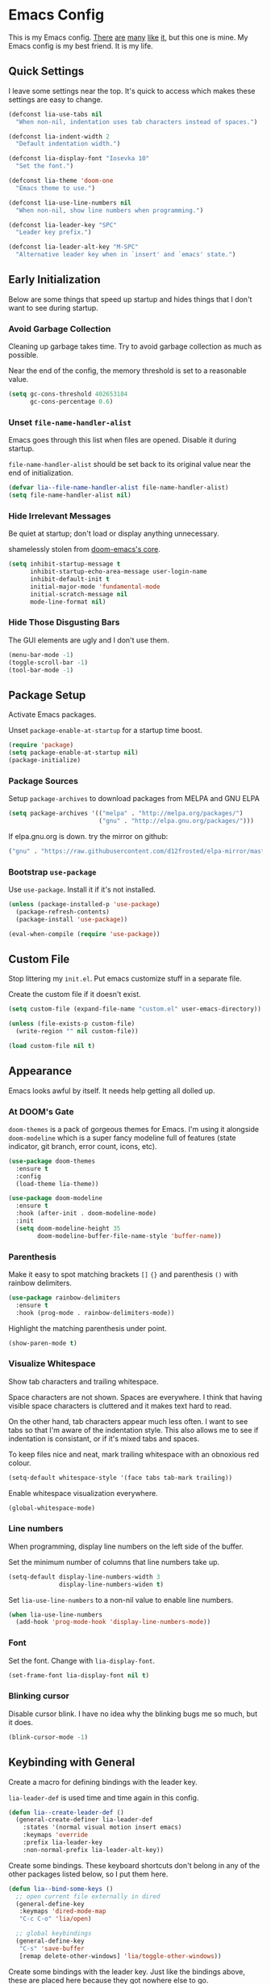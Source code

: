 * Emacs Config

This is my Emacs config. [[https://github.com/hrs/dotfiles/blob/master/emacs/.emacs.d/configuration.org][There]] [[https://jamiecollinson.com/blog/my-emacs-config/][are]] [[https://pages.sachachua.com/.emacs.d/Sacha.html][many]] [[https://github.com/wasamasa/dotemacs/blob/master/init.org][like]] [[https://github.com/larstvei/dot-emacs][it]], but this one is
mine. My Emacs config is my best friend. It is my life.

** Quick Settings

I leave some settings near the top. It's quick to access which makes
these settings are easy to change.

#+BEGIN_SRC emacs-lisp
  (defconst lia-use-tabs nil
    "When non-nil, indentation uses tab characters instead of spaces.")

  (defconst lia-indent-width 2
    "Default indentation width.")

  (defconst lia-display-font "Iosevka 10"
    "Set the font.")

  (defconst lia-theme 'doom-one
    "Emacs theme to use.")

  (defconst lia-use-line-numbers nil
    "When non-nil, show line numbers when programming.")

  (defconst lia-leader-key "SPC"
    "Leader key prefix.")

  (defconst lia-leader-alt-key "M-SPC"
    "Alternative leader key when in `insert' and `emacs' state.")
#+END_SRC

** Early Initialization

Below are some things that speed up startup and hides things that I
don't want to see during startup.

*** Avoid Garbage Collection

Cleaning up garbage takes time. Try to avoid garbage
collection as much as possible.

Near the end of the config, the memory threshold is set to a
reasonable value.

#+BEGIN_SRC emacs-lisp
  (setq gc-cons-threshold 402653184
        gc-cons-percentage 0.6)
#+END_SRC

*** Unset =file-name-handler-alist=

Emacs goes through this list when files are opened. Disable it during
startup.

=file-name-handler-alist= should be set back to its original value
near the end of initialization.

#+BEGIN_SRC emacs-lisp
  (defvar lia--file-name-handler-alist file-name-handler-alist)
  (setq file-name-handler-alist nil)
#+END_SRC

*** Hide Irrelevant Messages

Be quiet at startup; don't load or display anything unnecessary.

shamelessly stolen from [[https://github.com/hlissner/doom-emacs/blob/5dacbb7cb1c6ac246a9ccd15e6c4290def67757c/core/core.el#L112][doom-emacs's core]].

#+BEGIN_SRC emacs-lisp
  (setq inhibit-startup-message t
        inhibit-startup-echo-area-message user-login-name
        inhibit-default-init t
        initial-major-mode 'fundamental-mode
        initial-scratch-message nil
        mode-line-format nil)
#+END_SRC

*** Hide Those Disgusting Bars

The GUI elements are ugly and I don't use them.

#+BEGIN_SRC emacs-lisp
  (menu-bar-mode -1)
  (toggle-scroll-bar -1)
  (tool-bar-mode -1)
#+END_SRC

** Package Setup

Activate Emacs packages.

Unset =package-enable-at-startup= for a startup time boost.

#+BEGIN_SRC emacs-lisp
  (require 'package)
  (setq package-enable-at-startup nil)
  (package-initialize)
#+END_SRC

*** Package Sources

Setup =package-archives= to download packages from MELPA and GNU ELPA

#+BEGIN_SRC emacs-lisp
  (setq package-archives '(("melpa" . "http://melpa.org/packages/")
                           ("gnu" . "http://elpa.gnu.org/packages/")))
#+END_SRC

If elpa.gnu.org is down. try the mirror on github:

# use 'lisp' to avoid evaluation

#+BEGIN_SRC lisp
  ("gnu" . "https://raw.githubusercontent.com/d12frosted/elpa-mirror/master/gnu/")
#+END_SRC

*** Bootstrap =use-package=

Use =use-package=. Install it if it's not installed.

#+BEGIN_SRC emacs-lisp
  (unless (package-installed-p 'use-package)
    (package-refresh-contents)
    (package-install 'use-package))

  (eval-when-compile (require 'use-package))
#+END_SRC

** Custom File

Stop littering my =init.el=. Put emacs customize stuff in a separate
file.

Create the custom file if it doesn't exist.

#+BEGIN_SRC emacs-lisp
  (setq custom-file (expand-file-name "custom.el" user-emacs-directory))

  (unless (file-exists-p custom-file)
    (write-region "" nil custom-file))

  (load custom-file nil t)
#+END_SRC

** Appearance

Emacs looks awful by itself. It needs help getting all dolled up.

*** At DOOM's Gate

=doom-themes= is a pack of gorgeous themes for Emacs. I'm using it
alongside =doom-modeline= which is a super fancy modeline full of
features (state indicator, git branch, error count, icons, etc).

#+BEGIN_SRC emacs-lisp
  (use-package doom-themes
    :ensure t
    :config
    (load-theme lia-theme))

  (use-package doom-modeline
    :ensure t
    :hook (after-init . doom-modeline-mode)
    :init
    (setq doom-modeline-height 35
          doom-modeline-buffer-file-name-style 'buffer-name))
#+END_SRC

*** Parenthesis

Make it easy to spot matching brackets =[]= ={}= and parenthesis =()=
with rainbow delimiters.

#+BEGIN_SRC emacs-lisp
  (use-package rainbow-delimiters
    :ensure t
    :hook (prog-mode . rainbow-delimiters-mode))
#+END_SRC

Highlight the matching parenthesis under point.

#+BEGIN_SRC emacs-lisp
  (show-paren-mode t)
#+END_SRC

*** Visualize Whitespace

Show tab characters and trailing whitespace.

Space characters are not shown. Spaces are everywhere. I think that
having visible space characters is cluttered and it makes text hard to
read.

On the other hand, tab characters appear much less often. I want to
see tabs so that I'm aware of the indentation style. This also allows
me to see if indentation is consistant, or if it's mixed tabs and
spaces.

To keep files nice and neat, mark trailing whitespace with an
obnoxious red colour.

#+BEGIN_SRC emacs-lisp
  (setq-default whitespace-style '(face tabs tab-mark trailing))
#+END_SRC

Enable whitespace visualization everywhere.

#+BEGIN_SRC emacs-lisp
  (global-whitespace-mode)
#+END_SRC

*** Line numbers

When programming, display line numbers on the left side of the buffer.

Set the minimum number of columns that line numbers take up.

#+BEGIN_SRC emacs-lisp
  (setq-default display-line-numbers-width 3
                display-line-numbers-widen t)
#+END_SRC

Set =lia-use-line-numbers= to a non-nil value to enable line numbers.

#+BEGIN_SRC emacs-lisp
  (when lia-use-line-numbers
    (add-hook 'prog-mode-hook 'display-line-numbers-mode))
#+END_SRC

*** Font

Set the font. Change with =lia-display-font=.

#+BEGIN_SRC emacs-lisp
  (set-frame-font lia-display-font nil t)
#+END_SRC

*** Blinking cursor

Disable cursor blink. I have no idea why the blinking bugs me so much,
but it does.

#+BEGIN_SRC emacs-lisp
  (blink-cursor-mode -1)
#+END_SRC

** Keybinding with General

Create a macro for defining bindings with the leader key.

=lia-leader-def= is used time and time again in this config.

#+BEGIN_SRC emacs-lisp
  (defun lia--create-leader-def ()
    (general-create-definer lia-leader-def
      :states '(normal visual motion insert emacs)
      :keymaps 'override
      :prefix lia-leader-key
      :non-normal-prefix lia-leader-alt-key))
#+END_SRC

Create some bindings. These keyboard shortcuts don't belong in any of
the other packages listed below, so I put them here.

#+BEGIN_SRC emacs-lisp
  (defun lia--bind-some-keys ()
    ;; open current file externally in dired
    (general-define-key
     :keymaps 'dired-mode-map
     "C-c C-o" 'lia/open)

    ;; global keybindings
    (general-define-key
     "C-s" 'save-buffer
     [remap delete-other-windows] 'lia/toggle-other-windows))
#+END_SRC

Create some bindings with the leader key. Just like the bindings
above, these are placed here because they got nowhere else to go.

#+BEGIN_SRC emacs-lisp
  (defun lia--bind-some-keys-with-leader ()
    (lia-leader-def "TAB"   'mode-line-other-buffer)
    (lia-leader-def ","     'rename-buffer)
    (lia-leader-def "e"     'eval-last-sexp)
    (lia-leader-def "k"     'kill-this-buffer)
    (lia-leader-def "r"     'revert-buffer)
    (lia-leader-def "u"     'undo-tree-visualize)
    (lia-leader-def "1"     'lia/open-config)
    (lia-leader-def "RET"   'lia/new-tmux-window-and-launch-scratchpad)
    (lia-leader-def "C-SPC" 'lia/open-file-explorer))
#+END_SRC

Use General. A package that makes binding keys easy and convenient.

#+BEGIN_SRC emacs-lisp
  (use-package general
    :ensure t
    :config
    (lia--create-leader-def)
    (lia--bind-some-keys)
    (lia--bind-some-keys-with-leader))
#+END_SRC

** Evil

Evil mode. It's Vim emulation in Emacs!

#+BEGIN_SRC emacs-lisp
  (use-package evil
    :ensure t
    :hook (after-init . evil-mode)
    :general
    ([remap evil-next-line]         'evil-next-visual-line
     [remap evil-previous-line]     'evil-previous-visual-line
     [remap evil-beginning-of-line] 'evil-beginning-of-visual-line
     [remap evil-end-of-line]       'evil-end-of-visual-line
     [remap evil-window-split]      'lia/evil-window-split-and-focus
     [remap evil-window-vsplit]     'lia/evil-window-vsplit-and-focus)
    :init
    ;; leader bindings
    (lia-leader-def "ESC" 'lia/clear-mc-or-nohl)
    (lia-leader-def "q"   'evil-quit)
    (lia-leader-def "w"   'evil-window-map)
    ;; scroll with C-u
    (setq evil-want-C-u-scroll t)
    ;; emacs movement in insert mode
    (setq evil-disable-insert-state-bindings t)
    ;; vim search behaviour
    (setq evil-search-module 'evil-search))
#+END_SRC

Use Evil bindings in Magit.

#+BEGIN_SRC emacs-lisp
  (use-package evil-magit
    :ensure t
    :after (evil magit))
#+END_SRC

Use =%= to jump between matching tags with =evil-matchit=.

=evil-matchit= supports jumping between HTML tags =<div>= =</div>=,
Python statements =if= =elif= =else=, and much more.

#+BEGIN_SRC emacs-lisp
  (use-package evil-matchit
    :ensure t
    :after evil
    :config
    (global-evil-matchit-mode 1))
#+END_SRC

Multiple cursors with support for Evil.

I've heard of iedit, but I've yet to take a look into it.

#+BEGIN_SRC emacs-lisp
  (use-package evil-mc
    :ensure t
    :general
    (:states
     'motion
     "C-n" 'evil-mc-make-and-goto-next-match
     "C-p" 'evil-mc-make-and-goto-prev-match
     "C-;" 'evil-mc-make-all-cursors)
    :config
    (global-evil-mc-mode 1))
#+END_SRC

Increment and decrememt numbers just like in Vim. Really powerful when
combined with macros.

#+BEGIN_SRC emacs-lisp
  (use-package evil-numbers
    :ensure t
    :general
    (:states
     'motion
     "C-a"   'evil-numbers/inc-at-pt
     "C-S-a" 'evil-numbers/dec-at-pt))
#+END_SRC

=evil-surround= is surround.vim ported to Emacs. Easily add, change
and delete parenthesis, brackets, HTML tags, etc.

#+BEGIN_SRC emacs-lisp
  (use-package evil-surround
    :ensure t
    :after evil
    :config (global-evil-surround-mode))
#+END_SRC

** Ivy

I used to use Helm, but mainly used it for simple things. All of the
things that I've done in Helm, I can do in Ivy. Since Helm has a
larger footprint, I've abandoned it for Ivy.

=ivy-alt-done= is just like pressing enter, except when there's a
directory, it will autocomplete with the selected candidate.

#+BEGIN_SRC emacs-lisp
  (use-package ivy
    :ensure t
    :hook (after-init . ivy-mode)
    :general
    (ivy-minibuffer-map
     "TAB" 'ivy-alt-done)
    :init
    (lia-leader-def "SPC" 'counsel-M-x)
    (lia-leader-def "f"   'counsel-find-file)
    (lia-leader-def "b"   'ivy-switch-buffer)
    ;; add ‘recentf-mode’ and bookmarks to ‘ivy-switch-buffer’.
    (setq ivy-use-virtual-buffers t)
    ;; number of result lines to display
    (setq ivy-height 10)
    ;; does not count candidates
    (setq ivy-count-format "")
    ;; no regexp by default
    (setq ivy-initial-inputs-alist nil))
#+END_SRC

Remap common Emacs functions with ones that use Ivy for completion.

Replace Evil search with =counsel-grep-or-swiper=.

#+BEGIN_SRC emacs-lisp
  (use-package counsel
    :ensure t
    :after ivy
    :general
    (:states
     'motion
     "/" 'counsel-grep-or-swiper
     "?" 'counsel-grep-or-swiper-backward)
    :init
    (lia-leader-def "y" 'counsel-yank-pop)
    :config
    (counsel-mode))
#+END_SRC

Swiper provides ways to find text really really quickly.

The =swiper= command is a great replacement for default search. It
shows multiple results in the minibuffer. =swiper-all= runs a search
through all buffers.

#+BEGIN_SRC emacs-lisp
  (use-package swiper
    :ensure t
    :after ivy
    :init
    (lia-leader-def "s" 'swiper-all))
#+END_SRC

** Editor

Below are some behaviours that I want from Emacs.

*** Code completion

Company enables text and code completions when typing.

=company-tng-configure-default= enables a behaviour where changing the
selected candidate will update the buffer with the new selected
candidate. There's no need to press the enter key anymore, saving a
few keystrokes.

#+BEGIN_SRC emacs-lisp
  (use-package company
    :ensure t
    :hook (prog-mode . company-mode)
    :general
    (company-active-map
     "C-n" 'company-select-next
     "C-p" 'company-select-previous)
    :init
    ;; don't delay autocomplete suggesstions
    (setq company-idle-delay 0)
    ;; popup completions after typing a single character
    (setq company-minimum-prefix-length 1)
    :config
    ;; enable tab and go; completion using only the tab key.
    (company-tng-configure-default))
#+END_SRC

*** Automatically Switch Indentation Style

I really like how VS Code (and probably other editors such as Atom)
changes the indentation style of the editor to fit the file currently
open.

If only there was a way to do this in Em-- Oh look! there's a package
that does exactly this!

#+BEGIN_SRC emacs-lisp
  (use-package dtrt-indent
    :ensure t
    :hook (prog-mode . dtrt-indent-mode))
#+END_SRC

*** Jump To Definition

Dumb Jump adds "Jump to definition" behaviour without generating
CTAGS. It's definitely slower than CTAGS, but Dumb Jump needs no
configuration.

#+BEGIN_SRC emacs-lisp
  (use-package dumb-jump
    :ensure t
    :commands (dumb-jump-go)
    :init
    (lia-leader-def "j" 'dumb-jump-go))
#+END_SRC

*** Emmet

Emmet is a must have for web devs. Type abbreviations, hit =C-j=, and
HTML comes out!

The following:

#+BEGIN_EXAMPLE
ul#foods>li.food-item*5
#+END_EXAMPLE

Expands to:

#+BEGIN_SRC html
  <ul id="foods">
    <li class="food-item"></li>
    <li class="food-item"></li>
    <li class="food-item"></li>
    <li class="food-item"></li>
    <li class="food-item"></li>
  </ul>
#+END_SRC

Enable Emmet support. It adds =C-j= as a keybinding for expanding
Emmet abbreviations.

#+BEGIN_SRC emacs-lisp
  (use-package emmet-mode
    :ensure t
    :hook ((sgml-mode . emmet-mode)
           (css-mode . emmet-mode)
           (rjsx-mode . emmet-mode)
           (web-mode . emmet-mode)))
#+END_SRC

*** Get =$PATH=

Get the =$PATH= from the shell. This lets me use Flycheck with ESLint,
as well as use several programs that auto-format code.

Doesn't work on Windows.

#+BEGIN_SRC emacs-lisp
  (use-package exec-path-from-shell
    :ensure t
    :defer 1
    :init
    (setq exec-path-from-shell-check-startup-files nil
          exec-path-from-shell-shell-name "/bin/bash")
    :config
    (when (memq window-system '(mac ns x))
      (exec-path-from-shell-initialize)))
#+END_SRC

*** Expand Region

Highlight a region of code quickly and easily. This is useful with
Emacs Lisp and Clojure where it's trivial to highlight all of the text
between a pair of parenthesis. It's also really easy to text with
quotes surrounding it (strings).

#+BEGIN_SRC emacs-lisp
  (use-package expand-region
    :ensure t
    :commands er/expand-region
    :init
    (lia-leader-def "v" 'er/expand-region))
#+END_SRC

*** Flycheck

In Node.js projects, I install ESLint as a dependency. Configure
Flycheck to use local ESLint.

#+BEGIN_SRC emacs-lisp
  (defun lia--use-eslint-from-node-modules ()
        "If exists, use local eslint. https://emacs.stackexchange.com/q/21205"
        (let* ((root (locate-dominating-file
                      (or (buffer-file-name) default-directory)
                      "node_modules"))
               (eslint (and root
                            (expand-file-name "node_modules/eslint/bin/eslint.js"
                                              root))))
          (when (and eslint (file-executable-p eslint))
            (setq-local flycheck-javascript-eslint-executable eslint))))
#+END_SRC

Flycheck enables syntax checking when programming. I don't know how
I'd live without it.

#+BEGIN_SRC emacs-lisp
  (use-package flycheck
    :ensure t
    :hook (prog-mode . flycheck-mode)
    :init
    (setq-default flycheck-disabled-checkers '(emacs-lisp-checkdoc))
    (add-hook 'flycheck-mode-hook #'lia--use-eslint-from-node-modules))
#+END_SRC

*** Format Code

With a quick keyboard shortcut, tidy up code in the current
buffer. Formatting typically requires another program to be
installed. JavaScript, for example, needs prettier to be installed.

#+BEGIN_SRC emacs-lisp
  (use-package format-all
    :ensure t
    :commands format-all-buffer
    :init
    (lia-leader-def "F" 'format-all-buffer))
#+END_SRC

*** Magit Is Magic

Probably the best Git interface to the point where I would launch
Emacs just to stage some files and make a commit instead of using the
terminal.

#+BEGIN_SRC emacs-lisp
  (use-package magit
    :ensure t
    :defer t
    :init
    (lia-leader-def "g" 'magit-status))
#+END_SRC

*** Project Management With Projectile

Projectile automatically detects some directories as
projects. Projectile provides ways to quickly find files in a project,
search in a project with grep/ag, etc.

#+BEGIN_SRC emacs-lisp
  (use-package projectile
    :ensure t
    :defer t
    :init
    (lia-leader-def "p" '(:keymap projectile-command-map :package projectile))
    (setq projectile-enable-caching t)
    (setq projectile-completion-system 'ivy)
    :config
    (dolist (directory '("elpa" "node_modules" "vendor"))
      (add-to-list 'projectile-globally-ignored-directories directory)))
#+END_SRC

Provide more Ivy support for Projectile. It replaces some Projectile
commands with =counsel-projectile= alternatives.

#+BEGIN_SRC emacs-lisp
  (use-package counsel-projectile
    :ensure t
    :after projectile
    :config
    (counsel-projectile-mode))
#+END_SRC

** Programming Languages + File Types

This section adds support for several programming languages and other
file types (JSON, Markdown, etc).

*** C/C++

Default switch/case indentation style:

#+BEGIN_SRC C
  switch (str) {
  case "foo":
    // ...
  case "bar":
    // ...
  }
#+END_SRC

I like to indent the body inside the braces like this:

#+BEGIN_SRC C
  switch (str) {
    case "foo":
      // ...
    case "bar":
      // ...
  }
#+END_SRC

Set =case= to be indented in switch/case.

#+BEGIN_SRC emacs-lisp
  (c-set-offset 'case-label '+)
#+END_SRC

*** Elm

Language support for Elm.

#+BEGIN_SRC emacs-lisp
  (use-package elm-mode
    :ensure t
    :mode "\\.elm\\'")
#+END_SRC

*** Haskell

Language support for Haskell.

#+BEGIN_SRC emacs-lisp
  (use-package haskell-mode
    :ensure t
    :mode "\\.hs\\'"
    :init
    (setq haskell-process-type 'stack-ghci)
    (setq-default haskell-indentation-layout-offset     lia-indent-width
                  haskell-indentation-starter-offset    lia-indent-width
                  haskell-indentation-left-offset       lia-indent-width
                  haskell-indentation-ifte-offset       lia-indent-width
                  haskell-indentation-where-pre-offset  lia-indent-width
                  haskell-indentation-where-post-offset lia-indent-width))
#+END_SRC

=haskell-mode= on its own, does not play well with Flycheck. Install
=flycheck-haskell= for proper syntax checking.

#+BEGIN_SRC emacs-lisp
  (use-package flycheck-haskell
    :ensure t
    :hook (haskell-mode . flycheck-haskell-setup))
#+END_SRC

*** JavaScript

Language support for JavaScript.

Disable all warnings and errors shown by =js2-mode=. Instead, Flycheck
and ESLint is used to check for errors.

#+BEGIN_SRC emacs-lisp
  (use-package js2-mode
    :ensure t
    :mode "\\.js\\'"
    :hook (js2-mode . js2-imenu-extras-mode)
    :init
    (setq js2-strict-missing-semi-warning nil
          js2-missing-semi-one-line-override nil
          js2-mode-show-parse-errors nil
          js2-mode-show-strict-warnings nil))
#+END_SRC

=rjsx-mode= adds JSX/React support.

Setting =emmet-expand-jsx-className?= will use =className= instead of
=class= when expanding an Emmet abbreviation.

#+BEGIN_SRC emacs-lisp
  (use-package rjsx-mode
    :ensure t
    :mode "\\.jsx\\'"
    :magic ("/\\*\\* @jsx React\\.DOM \\*/" "^import React")
    :hook (rjsx-mode . (lambda ()
                         (setq emmet-expand-jsx-className? t))))
#+END_SRC

*** JSON

Add support for JSON files.

#+BEGIN_SRC emacs-lisp
  (use-package json-mode
    :ensure t
    :mode "\\.json\\'")
#+END_SRC

*** Lua

Language support for Lua.

#+BEGIN_SRC emacs-lisp
  (use-package lua-mode
    :ensure nil
    :disabled t
    :mode "\\.lua\\'")
#+END_SRC

*** Markdown

Add support for Markdown.

#+BEGIN_SRC emacs-lisp
  (use-package markdown-mode
    :ensure t
    :mode (".md\\'" "\\.md\\'" "\\.markdown\\'"))
#+END_SRC

*** Org Mode

Org mode configuration.

#+BEGIN_SRC emacs-lisp
  (use-package org
    :defer t
    :config
    (add-to-list 'org-export-backends 'md))
#+END_SRC

*** PHP

Language support for PHP.

I've kept this package disabled for a while. The PHP code that I work
with is actually HTML, CSS, JavaScript and PHP all mixed
together. =web-mode= is more suitable.

If I end up working with something like Laravel, I'll start using this
package.

#+BEGIN_SRC emacs-lisp
  (use-package php-mode
    :ensure nil
    :disabled t
    :mode "\\.php\\'")
#+END_SRC

*** =restclient=

=restclient= is a tool to test web APIs. I use this package over
Postman. It's great.

#+BEGIN_SRC emacs-lisp
  (use-package restclient
    :ensure t
    :mode "\\.http\\'"
    :general
    (restclient-mode-map
     [remap eval-last-sexp] 'restclient-http-send-current-stay-in-window))
#+END_SRC

*** YAML

Add support for YAML.

#+BEGIN_SRC emacs-lisp
  (use-package yaml-mode
    :ensure t
    :mode "\\.yaml\\'")
#+END_SRC

*** Web Mode

=web-mode.el= add support for editing web templates.

It's crazy powerful. I think it shines the best when working with a
file with mixed HTML, CSS, JS, and PHP.

#+BEGIN_SRC emacs-lisp
  (use-package web-mode
    :ensure t
    :init
    (setq-default web-mode-enable-auto-pairing  nil
                  web-mode-markup-indent-offset lia-indent-width
                  web-mode-css-indent-offset    lia-indent-width
                  web-mode-code-indent-offset   lia-indent-width
                  web-mode-script-padding       lia-indent-width
                  web-mode-style-padding        lia-indent-width)
    :mode (("\\.php\\'"  . web-mode)
           ("\\.ejs\\'"  . web-mode)
           ("\\.twig\\'" . web-mode)
           ("\\.vue\\'"  . (lambda ()
                             (web-mode)
                             (setq web-mode-style-padding 0
                                   web-mode-script-padding 0)))))
#+END_SRC

** Global Functions

I change my Emacs config a lot. Make it trivial to find my config.

#+BEGIN_SRC emacs-lisp
  (defun lia/open-config ()
    "Open Emacs config."
    (interactive)
    (find-file (expand-file-name "config.org" user-emacs-directory)))
#+END_SRC

-----

My workflow consists of two programs: Emacs, and the scratchpad
terminal running a tmux session.

This function creates a new tmux window and changes the focus from
Emacs to the scratchpad terminal. The working directory in the new
tmux window is the same as the one in Emacs.

#+BEGIN_SRC emacs-lisp
  (defun lia/new-tmux-window-and-launch-scratchpad ()
    "Create a new tmux window and focus the scratchpad terminal."
    (interactive)
    (when (zerop (shell-command
                  (format "tmux new-window -c 'cd %s'"
                          (expand-file-name default-directory))))
      (call-process-shell-command "~/scripts/scratchpad.sh" nil 0)))
#+END_SRC

-----

Bless me, Father, for I have sinned. I use GUI applications. I
actually prefer to use a file explorer.

Open the current working directory in an external file explorer. This
is better than something like =:!thunar= because this happens
asynchronously (Emacs doesn't wait for Thunar to exit).

"But can't you use =:!thunar &= or run =async-shell-command=?"

Sure, but the solution below doesn't display a new buffer. Both
=:!thunar &= and =async-shell-command= pops open a buffer for showing
the command output. I'm not interested that.

#+BEGIN_SRC emacs-lisp
  (defun lia/open-file-explorer ()
    "Open file explorer in current directory."
    (interactive)
    (call-process-shell-command "~/scripts/files.sh ." nil 0))
#+END_SRC

-----

When there's multiple cursors, remove them. Otherwise, disable search
highlight.

Despite being completely unrelated commands, it just feels natural to
me to have this function bound to a key shortcut.

#+BEGIN_SRC emacs-lisp
  (defun lia/clear-mc-or-nohl ()
    "Clear multiple cursors or remove search highlight."
    (interactive)
    (if (and (featurep 'evil-mc) (evil-mc-has-cursors-p))
        (evil-mc-undo-all-cursors)
      (evil-ex-nohighlight)))
#+END_SRC

-----

When spliting windows, focus the newly created window. This is the
default behaviour in Vim.

#+BEGIN_SRC emacs-lisp
  (defun lia/evil-window-split-and-focus ()
    "Split window horizontally and focus other window."
    (interactive)
    (evil-window-split)
    (other-window 1))

  (defun lia/evil-window-vsplit-and-focus ()
    "Split window vertically and focus other window."
    (interactive)
    (evil-window-vsplit)
    (other-window 1))
#+END_SRC

-----

Alright. I'll admit, I don't live in Emacs. Other programs just handle
certain file types better (images and PDFs for example). This function
makes it easy to handle the current file.

#+BEGIN_SRC emacs-lisp
  (defun lia/open ()
    "Open current file (or selected file if in dired mode) in an external program."
    (interactive)
    (call-process "xdg-open" nil 0 nil
                  (if (eq major-mode 'dired-mode)
                      (dired-get-file-for-visit)
                    buffer-file-name)))
#+END_SRC

-----

Toggle between absolute line numbers and (visual) relative line numbers.

Absolute line numbers are lines that are labels as is. Line 1 is
labeled =1=, Line 2 is labeled =2=, etc.

#+BEGIN_EXAMPLE
  29  ...
  30  Roses.are("Red");
  31  Violets.are("Blue");
  32  throw new Error();
  33  // on line 32
  34  ...
#+END_EXAMPLE

Relative line numbers label the lines based on the cursor
location. The line below the cursor is label =1=, the line below that
is labeled =2=, etc. The same is true in the other direction. The line
with the cursor is labeled as is.

#+BEGIN_EXAMPLE
   3  ...
   2  Roses.are("Red");
   1  Violets.are("Blue");
  32  throw new SyntaxError(); // cursor on this line
   1  // on line 32
   2  ...
#+END_EXAMPLE

=visual= line numbers is the same as relative, except it disregards
hidden lines (for example, when folding).

#+BEGIN_SRC emacs-lisp
  (defun lia/toggle-display-line-number-type ()
    "Toggle the line number type between absolute and (visual) relative."
    (interactive)
    (setq display-line-numbers-type
          (if (eq display-line-numbers-type 'visual)
              (progn (message "Line number type: absolute") t)
            (progn (message "Line number type: visual") 'visual)))
    ;; update line numbers if it's currently being displayed
    (when (bound-and-true-p display-line-numbers-mode)
      (display-line-numbers--turn-on)))
#+END_SRC

-----

Maximize/minimize a window. Maximizing fills the current window and
removes all other windows. Minimizing restores the windows that were
previously removed.

#+BEGIN_SRC emacs-lisp
  (defun lia/toggle-other-windows ()
    "Make a window fill the frame, or restore previous windows."
    (interactive)
    (if (= 1 (length (window-list)))
        (if (bound-and-true-p lia--saved-window-configuration)
            (progn
              (setq lia--saved-buffer (current-buffer))
              (set-window-configuration lia--saved-window-configuration)
              (switch-to-buffer lia--saved-buffer))
          (message "Only one window"))
      (setq lia--saved-window-configuration (current-window-configuration))
      (delete-other-windows)))
#+END_SRC

** Settings

*** Indentation

Enable/disable tabs for indentation.

#+BEGIN_SRC emacs-lisp
  (setq-default indent-tabs-mode lia-use-tabs)
#+END_SRC

Change the indentation size for some major modes. Indentation size for
other modes (like =haskell-mode=) is set in its =use-package=
declaration.

#+BEGIN_SRC emacs-lisp
  (setq-default tab-width               lia-indent-width
                evil-shift-width        lia-indent-width
                c-basic-offset          lia-indent-width
                sh-basic-offset         lia-indent-width
                javascript-indent-level lia-indent-width
                js-indent-level         lia-indent-width
                js-switch-indent-offset lia-indent-width
                css-indent-offset       lia-indent-width)
#+END_SRC

*** Backup Files

Move backup~ files to a =backups= folder in the Emacs directory.

#+BEGIN_SRC emacs-lisp
  (setq backup-directory-alist
        `((".*" . ,(concat user-emacs-directory "backups"))))
#+END_SRC

I find the #autosave# files annoying. Don't use them.

#+BEGIN_SRC emacs-lisp
  (setq auto-save-default nil)
#+END_SRC

I also don't want .#lock files.

#+BEGIN_SRC emacs-lisp
  (setq create-lockfiles nil)
#+END_SRC

*** Scrolling

Change the mouse scroll behaviour.

A few people use my Emacs configuration because I hand over my laptop
to them for code review. These changes are nice, because they use the mouse.

#+BEGIN_SRC emacs-lisp
  (setq mouse-wheel-scroll-amount '(2 ((shift) . 1)) ;; one/two line at a time
        mouse-wheel-progressive-speed nil ;; don't accelerate scrolling
        mouse-wheel-follow-mouse 't) ;; scroll window under mouse
#+END_SRC

Set "smooth scrolling". When moving towards the up/bottom of the
buffer, don't jump down half of the view. Instead, scroll one line at
a time.

#+BEGIN_SRC emacs-lisp
  (setq scroll-step 1
        scroll-conservatively 1000)
#+END_SRC

*** Other Settings

Show column number in the modebar

#+BEGIN_SRC emacs-lisp
  (setq column-number-mode t)
#+END_SRC

Backspace simply deletes a character.

"Wait, that's what backspace does, right?"

Not exactly. If the cursor is in front of a tab character and the user
hits backspace, the tab character gets converted to spaces, then a
space character is deleted.

In my opinion, that behaviour is dumb. Just delete a single
character. Simple.

#+BEGIN_SRC emacs-lisp
  (setq backward-delete-char-untabify-method nil)
#+END_SRC

Guess target directory when copying/moving files in dired.

This emulates drag and drop functionality with two dired windows in a
split.

#+BEGIN_SRC emacs-lisp
  (setq dired-dwim-target t)
#+END_SRC

Pair up delimiters: =""=, =()=, =[]=, ={}=

#+BEGIN_SRC emacs-lisp
  (electric-pair-mode t)
#+END_SRC

Change yes/no prompts to be y/n. Saves a bit of typing.

#+BEGIN_SRC emacs-lisp
  (fset 'yes-or-no-p 'y-or-n-p)
#+END_SRC

Automatically revert buffers when they change on disk. This is handy
when running =npm install= and =package.json= gets updated.

#+BEGIN_SRC emacs-lisp
  (global-auto-revert-mode t)
#+END_SRC

** Late Initialization

Garbage collection was avoided by setting the memory threshold to a
large value. =file-name-handler-alist= was unset to avoid extra checks
when opening files. These things were done to increase startup speed.

This is near the end of the config. Reset the garbage collector and
file name handler.

#+BEGIN_SRC emacs-lisp
  (setq gc-cons-threshold 16777216
        gc-cons-percentage 0.1
        file-name-handler-alist lia--file-name-handler-alist)
#+END_SRC

We're done! At the end of startup, show the startup time and the total
number of garbage collections.

#+BEGIN_SRC emacs-lisp
  (defun display-startup-echo-area-message ()
    (message
     (format "Started up in %.2f seconds with %d garbage collections."
             (float-time (time-subtract after-init-time before-init-time))
             gcs-done)))
#+END_SRC

#  LocalWords:  labeled
